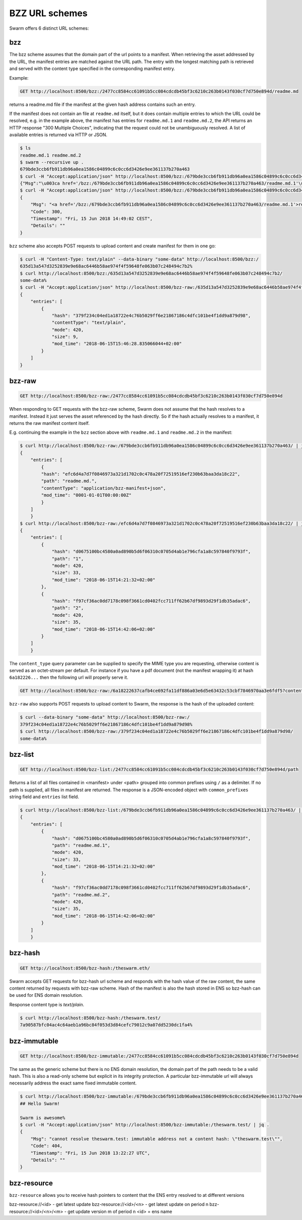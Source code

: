 .. _bzz protocol suite:

BZZ URL schemes
=======================

Swarm offers 6 distinct URL schemes:

bzz
^^^^^


The bzz scheme assumes that the domain part of the url points to a manifest. When retrieving the asset addressed by the URL, the manifest entries are matched against the URL path. The entry with the longest matching path is retrieved and served with the content type specified in the corresponding manifest entry.

Example:

.. code-block:: none

    GET http://localhost:8500/bzz:/2477cc8584cc61091b5cc084cdcdb45bf3c6210c263b0143f030cf7d750e894d/readme.md

returns a readme.md file if the manifest at the given hash address contains such an entry.

.. code-block:: none
    $ ls
    readme.md
    $ swarm --recursive up .
    c4c81dbce3835846e47a83df549e4cad399c6a81cbf83234274b87d49f5f9020
    $ curl http://localhost:8500/bzz-raw:/c4c81dbce3835846e47a83df549e4cad399c6a81cbf83234274b87d49f5f9020/readme.md
    ## Hello Swarm!

    Swarm is awesome%

If the manifest does not contain an file at ``readme.md`` itself, but it does contain multiple entries to which the URL could be resolved, e.g. in the example above, the manifest has entries for ``readme.md.1`` and ``readme.md.2``, the API returns an HTTP response "300 Multiple Choices", indicating that the request could not be unambiguously resolved. A list of available entries is returned via HTTP or JSON.

.. code-block:: none

    $ ls
    readme.md.1 readme.md.2
    $ swarm --recursive up .
    679bde3ccb6fb911db96a0ea1586c04899c6c0cc6d3426e9ee361137b270a463
    $ curl -H "Accept:application/json" http://localhost:8500/bzz:/679bde3ccb6fb911db96a0ea1586c04899c6c0cc6d3426e9ee361137b270a463/readme.md
    {"Msg":"\u003ca href='/bzz:/679bde3ccb6fb911db96a0ea1586c04899c6c0cc6d3426e9ee361137b270a463/readme.md.1'\u003ereadme.md.1\u003c/a\u003e\u003cbr/\u003e\u003ca href='/bzz:/679bde3ccb6fb911db96a0ea1586c04899c6c0cc6d3426e9ee361137b270a463/readme.md.2'\u003ereadme.md.2\u003c/a\u003e\u003cbr/\u003e","Code":300,"Timestamp":"Fri, 15 Jun 2018 14:48:42 CEST","Details":""}
    $ curl -H "Accept:application/json" http://localhost:8500/bzz:/679bde3ccb6fb911db96a0ea1586c04899c6c0cc6d3426e9ee361137b270a463/readme.md | jq
    {
        "Msg": "<a href='/bzz:/679bde3ccb6fb911db96a0ea1586c04899c6c0cc6d3426e9ee361137b270a463/readme.md.1'>readme.md.1</a><br/><a href='/bzz:/679bde3ccb6fb911db96a0ea1586c04899c6c0cc6d3426e9ee361137b270a463/readme.md.2'>readme.md.2</a><br/>",
        "Code": 300,
        "Timestamp": "Fri, 15 Jun 2018 14:49:02 CEST",
        "Details": ""
    }

``bzz`` scheme also accepts POST requests to upload content and create manifest for them in one go:

.. code-block:: none

    $ curl -H "Content-Type: text/plain" --data-binary "some-data" http://localhost:8500/bzz:/
    635d13a547d3252839e9e68ac6446b58ae974f4f59648fe063b07c248494c7b2%
    $ curl http://localhost:8500/bzz:/635d13a547d3252839e9e68ac6446b58ae974f4f59648fe063b07c248494c7b2/
    some-data%
    $ curl -H "Accept:application/json" http://localhost:8500/bzz-raw:/635d13a547d3252839e9e68ac6446b58ae974f4f59648fe063b07c248494c7b2/ | jq .
    {
        "entries": [
            {
                "hash": "379f234c04ed1a18722e4c76b5029ff6e21867186c4dfc101be4f1dd9a879d98",
                "contentType": "text/plain",
                "mode": 420,
                "size": 9,
                "mod_time": "2018-06-15T15:46:28.835066044+02:00"
            }
        ]
    }

.. _bzz-raw:

bzz-raw
^^^^^^^^^^^^^^

.. code-block:: none

    GET http://localhost:8500/bzz-raw:/2477cc8584cc61091b5cc084cdcdb45bf3c6210c263b0143f030cf7d750e894d


When responding to GET requests with the bzz-raw scheme, Swarm does not assume that the hash resolves to a manifest. Instead it just serves the asset referenced by the hash directly. So if the hash actually resolves to a manifest, it returns the raw manifest content itself.

E.g. continuing the example in the ``bzz`` section above with ``readme.md.1`` and ``readme.md.2`` in the manifest:

.. code-block:: none

    $ curl http://localhost:8500/bzz-raw:/679bde3ccb6fb911db96a0ea1586c04899c6c0cc6d3426e9ee361137b270a463/ | jq
    {
        "entries": [
            {
            "hash": "efc6d4a7d7f0846973a321d1702c0c478a20f72519516ef230b63baa3da18c22",
            "path": "readme.md.",
            "contentType": "application/bzz-manifest+json",
            "mod_time": "0001-01-01T00:00:00Z"
            }
        ]
        }
    $ curl http://localhost:8500/bzz-raw:/efc6d4a7d7f0846973a321d1702c0c478a20f72519516ef230b63baa3da18c22/ | jq
    {
        "entries": [
            {
                "hash": "d0675100bc4580a0ad890b5d6f06310c0705d4ab1e796cfa1a8c597840f9793f",
                "path": "1",
                "mode": 420,
                "size": 33,
                "mod_time": "2018-06-15T14:21:32+02:00"
            },
            {
                "hash": "f97cf36ac0dd7178c098f3661cd0402fcc711ff62b67df9893d29f1db35adac6",
                "path": "2",
                "mode": 420,
                "size": 35,
                "mod_time": "2018-06-15T14:42:06+02:00"
            }
        ]
        }

The ``content_type`` query parameter can be supplied to specify the MIME type you are requesting, otherwise content is served as an octet-stream per default. For instance if you have a pdf document (not the manifest wrapping it) at hash ``6a182226...`` then the following url will properly serve it.

.. code-block:: none

    GET http://localhost:8500/bzz-raw:/6a18222637cafb4ce692fa11df886a03e6d5e63432c53cbf7846970aa3e6fdf5?content_type=application/pdf

``bzz-raw`` also supports POST requests to upload content to Swarm, the response is the hash of the uploaded content:

.. code-block:: none

    $ curl --data-binary "some-data" http://localhost:8500/bzz-raw:/
    379f234c04ed1a18722e4c76b5029ff6e21867186c4dfc101be4f1dd9a879d98%
    $ curl http://localhost:8500/bzz-raw:/379f234c04ed1a18722e4c76b5029ff6e21867186c4dfc101be4f1dd9a879d98/
    some-data%

bzz-list
^^^^^^^^^^^^^^

.. code-block:: none

    GET http://localhost:8500/bzz-list:/2477cc8584cc61091b5cc084cdcdb45bf3c6210c263b0143f030cf7d750e894d/path

Returns a list of all files contained in <manifest> under <path> grouped into common prefixes using ``/`` as a delimiter. If no path is supplied, all files in manifest are returned. The response is a JSON-encoded object with ``common_prefixes`` string field and ``entries`` list field.

.. code-block:: none

    $ curl http://localhost:8500/bzz-list:/679bde3ccb6fb911db96a0ea1586c04899c6c0cc6d3426e9ee361137b270a463/ | jq
    {
        "entries": [
            {
                "hash": "d0675100bc4580a0ad890b5d6f06310c0705d4ab1e796cfa1a8c597840f9793f",
                "path": "readme.md.1",
                "mode": 420,
                "size": 33,
                "mod_time": "2018-06-15T14:21:32+02:00"
            },
            {
                "hash": "f97cf36ac0dd7178c098f3661cd0402fcc711ff62b67df9893d29f1db35adac6",
                "path": "readme.md.2",
                "mode": 420,
                "size": 35,
                "mod_time": "2018-06-15T14:42:06+02:00"
            }
        ]
        }

bzz-hash
^^^^^^^^^^^^^^

.. code-block:: none

    GET http://localhost:8500/bzz-hash:/theswarm.eth/

Swarm accepts GET requests for bzz-hash url scheme and responds with the hash value of the raw content, the same content returned by requests with bzz-raw scheme. Hash of the manifest is also the hash stored in ENS so bzz-hash can be used for ENS domain resolution.

Response content type is *text/plain*.

.. code-block:: none

    $ curl http://localhost:8500/bzz-hash:/theswarm.test/
    7a90587bfc04ac4c64aeb1a96bc84f053d3d84cefc79012c9a07dd5230dc1fa4%

bzz-immutable
^^^^^^^^^^^^^^^^^^^^

.. code-block:: none

    GET http://localhost:8500/bzz-immutable:/2477cc8584cc61091b5cc084cdcdb45bf3c6210c263b0143f030cf7d750e894d

The same as the generic scheme but there is no ENS domain resolution, the domain part of the path needs to be a valid hash. This is also a read-only scheme but explicit in its integrity protection. A particular bzz-immutable url will always necessarily address the exact same fixed immutable content.

.. code-block:: none

    $ curl http://localhost:8500/bzz-immutable:/679bde3ccb6fb911db96a0ea1586c04899c6c0cc6d3426e9ee361137b270a463/readme.md.1
    ## Hello Swarm!

    Swarm is awesome%
    $ curl -H "Accept:application/json" http://localhost:8500/bzz-immutable:/theswarm.test/ | jq .
    {
        "Msg": "cannot resolve theswarm.test: immutable address not a content hash: \"theswarm.test\"",
        "Code": 404,
        "Timestamp": "Fri, 15 Jun 2018 13:22:27 UTC",
        "Details": ""
    }

bzz-resource
^^^^^^^^^^^^^^^^^^^^

``bzz-resource`` allows you to receive hash pointers to content that the ENS entry resolved to at different versions

bzz-resource://<id> - get latest update
bzz-resource://<id>/<n> - get latest update on period n
bzz-resource://<id>/<n>/<m> - get update version m of period n
<id> = ens name
